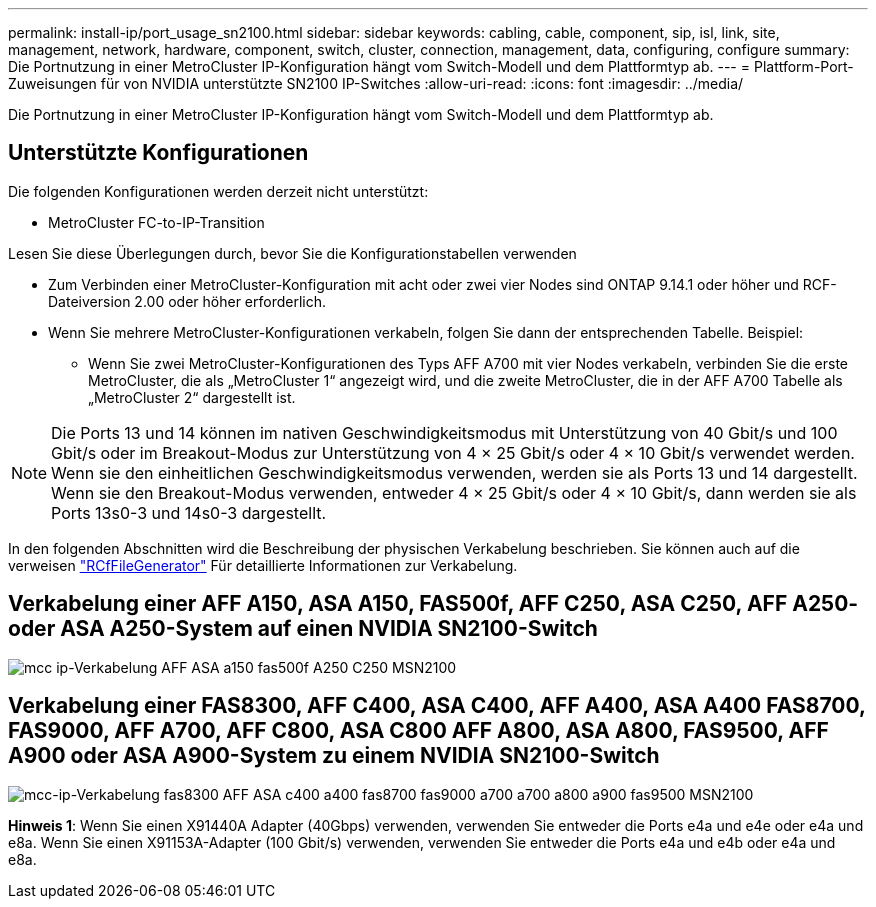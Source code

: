 ---
permalink: install-ip/port_usage_sn2100.html 
sidebar: sidebar 
keywords: cabling, cable, component, sip, isl, link, site, management, network, hardware, component, switch, cluster, connection, management, data, configuring, configure 
summary: Die Portnutzung in einer MetroCluster IP-Konfiguration hängt vom Switch-Modell und dem Plattformtyp ab. 
---
= Plattform-Port-Zuweisungen für von NVIDIA unterstützte SN2100 IP-Switches
:allow-uri-read: 
:icons: font
:imagesdir: ../media/


[role="lead"]
Die Portnutzung in einer MetroCluster IP-Konfiguration hängt vom Switch-Modell und dem Plattformtyp ab.



== Unterstützte Konfigurationen

Die folgenden Konfigurationen werden derzeit nicht unterstützt:

* MetroCluster FC-to-IP-Transition


.Lesen Sie diese Überlegungen durch, bevor Sie die Konfigurationstabellen verwenden
* Zum Verbinden einer MetroCluster-Konfiguration mit acht oder zwei vier Nodes sind ONTAP 9.14.1 oder höher und RCF-Dateiversion 2.00 oder höher erforderlich.
* Wenn Sie mehrere MetroCluster-Konfigurationen verkabeln, folgen Sie dann der entsprechenden Tabelle. Beispiel:
+
** Wenn Sie zwei MetroCluster-Konfigurationen des Typs AFF A700 mit vier Nodes verkabeln, verbinden Sie die erste MetroCluster, die als „MetroCluster 1“ angezeigt wird, und die zweite MetroCluster, die in der AFF A700 Tabelle als „MetroCluster 2“ dargestellt ist.





NOTE: Die Ports 13 und 14 können im nativen Geschwindigkeitsmodus mit Unterstützung von 40 Gbit/s und 100 Gbit/s oder im Breakout-Modus zur Unterstützung von 4 × 25 Gbit/s oder 4 × 10 Gbit/s verwendet werden. Wenn sie den einheitlichen Geschwindigkeitsmodus verwenden, werden sie als Ports 13 und 14 dargestellt. Wenn sie den Breakout-Modus verwenden, entweder 4 × 25 Gbit/s oder 4 × 10 Gbit/s, dann werden sie als Ports 13s0-3 und 14s0-3 dargestellt.

In den folgenden Abschnitten wird die Beschreibung der physischen Verkabelung beschrieben. Sie können auch auf die verweisen https://mysupport.netapp.com/site/tools/tool-eula/rcffilegenerator["RCfFileGenerator"] Für detaillierte Informationen zur Verkabelung.



== Verkabelung einer AFF A150, ASA A150, FAS500f, AFF C250, ASA C250, AFF A250- oder ASA A250-System auf einen NVIDIA SN2100-Switch

image::../media/mcc_ip_cabling_aff_asa_a150_fas500f_A250_C250_MSN2100.png[mcc ip-Verkabelung AFF ASA a150 fas500f A250 C250 MSN2100]



== Verkabelung einer FAS8300, AFF C400, ASA C400, AFF A400, ASA A400 FAS8700, FAS9000, AFF A700, AFF C800, ASA C800 AFF A800, ASA A800, FAS9500, AFF A900 oder ASA A900-System zu einem NVIDIA SN2100-Switch

image::../media/mcc_ip_cabling_fas8300_aff_asa_c400_a400_fas8700_fas9000_a700_a800_a900_fas9500_MSN2100.png[mcc-ip-Verkabelung fas8300 AFF ASA c400 a400 fas8700 fas9000 a700 a700 a800 a900 fas9500 MSN2100]

*Hinweis 1*: Wenn Sie einen X91440A Adapter (40Gbps) verwenden, verwenden Sie entweder die Ports e4a und e4e oder e4a und e8a. Wenn Sie einen X91153A-Adapter (100 Gbit/s) verwenden, verwenden Sie entweder die Ports e4a und e4b oder e4a und e8a.
